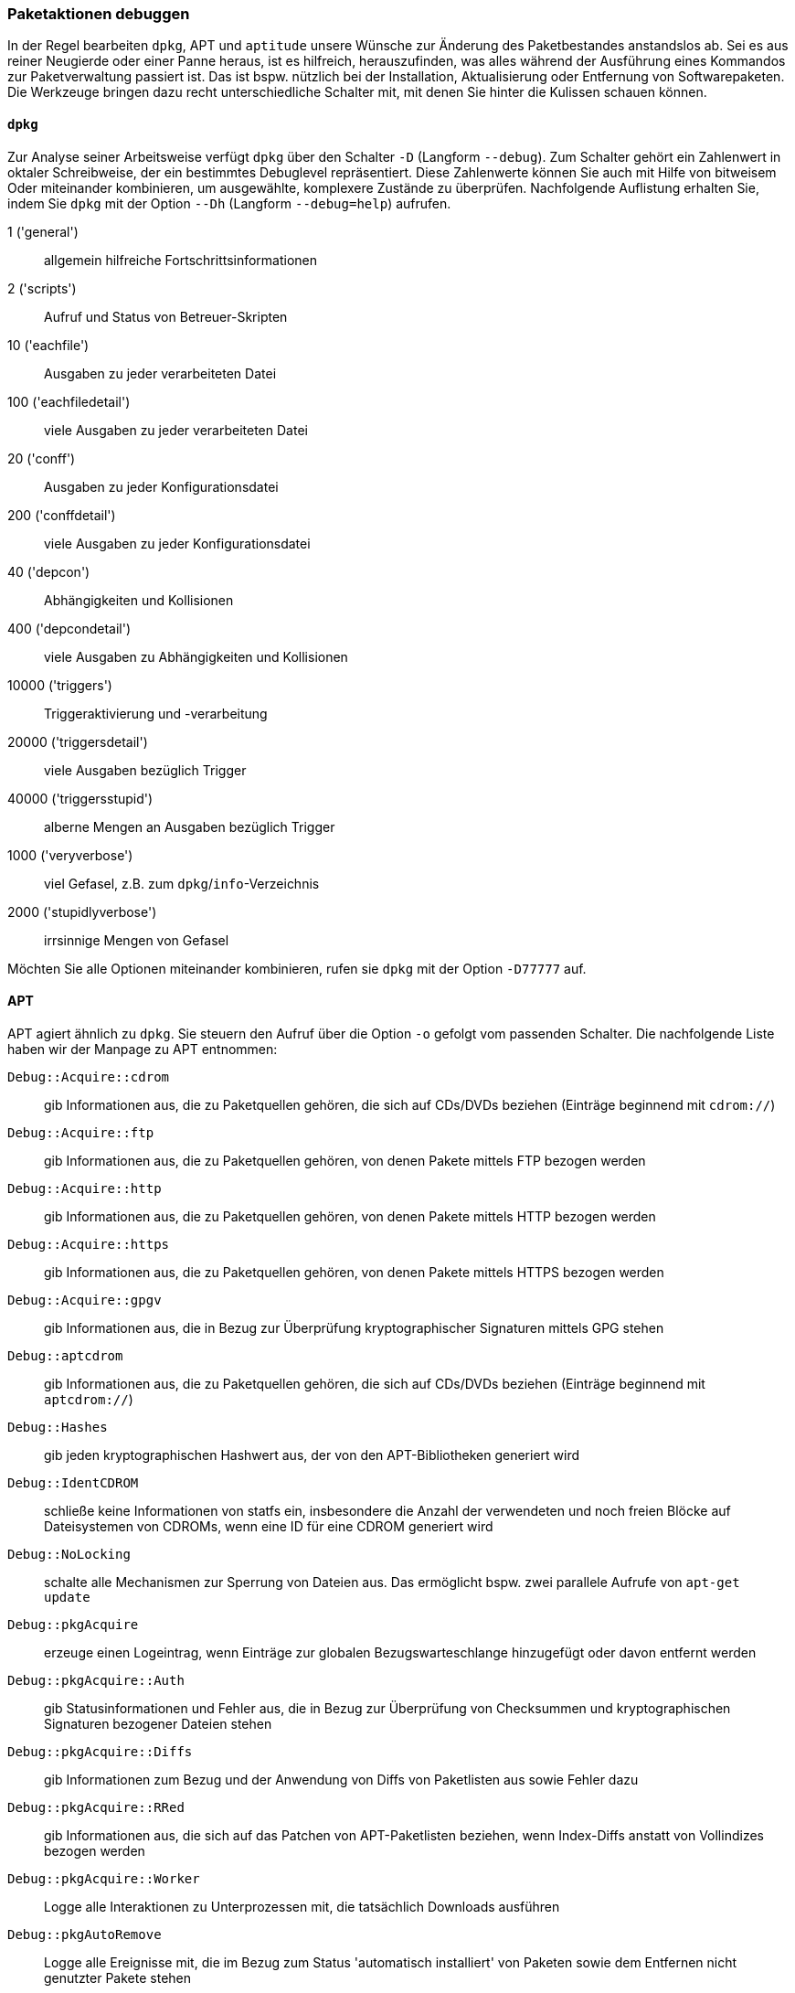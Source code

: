 // Datei: ./werkzeuge/paketoperationen/paketaktionen-debuggen.adoc

// Baustelle: Rohtext

[[paketaktionen-debuggen]]
=== Paketaktionen debuggen ===

In der Regel bearbeiten `dpkg`, APT und `aptitude` unsere Wünsche zur
Änderung des Paketbestandes anstandslos ab. Sei es aus reiner Neugierde 
oder einer Panne heraus, ist es hilfreich, herauszufinden, was alles 
während der Ausführung eines Kommandos zur Paketverwaltung passiert ist.
Das ist bspw. nützlich bei der Installation, Aktualisierung oder 
Entfernung von Softwarepaketen. Die Werkzeuge bringen dazu recht 
unterschiedliche Schalter mit, mit denen Sie hinter die Kulissen schauen 
können.

==== `dpkg` ====

// Stichworte für den Index
(((dpkg, -D)))
(((dpkg, --debug)))
(((Paket, Aktionen debuggen)))

Zur Analyse seiner Arbeitsweise verfügt `dpkg` über den Schalter `-D` 
(Langform `--debug`). Zum Schalter gehört ein Zahlenwert in oktaler
Schreibweise, der ein bestimmtes Debuglevel repräsentiert. Diese 
Zahlenwerte können Sie auch mit Hilfe von bitweisem Oder miteinander 
kombinieren, um ausgewählte, komplexere Zustände zu überprüfen. 
Nachfolgende Auflistung erhalten Sie, indem Sie `dpkg` mit der Option 
`--Dh` (Langform `--debug=help`) aufrufen.

1 ('general') :: allgemein hilfreiche Fortschrittsinformationen
2 ('scripts') :: Aufruf und Status von Betreuer-Skripten
10 ('eachfile') :: Ausgaben zu jeder verarbeiteten Datei
100 ('eachfiledetail') :: viele Ausgaben zu jeder verarbeiteten Datei
20 ('conff') :: Ausgaben zu jeder Konfigurationsdatei
200 ('conffdetail') :: viele Ausgaben zu jeder Konfigurationsdatei
40 ('depcon') :: Abhängigkeiten und Kollisionen
400 ('depcondetail') :: viele Ausgaben zu Abhängigkeiten und Kollisionen
10000 ('triggers') :: Triggeraktivierung und -verarbeitung
20000 ('triggersdetail') :: viele Ausgaben bezüglich Trigger
40000 ('triggersstupid') :: alberne Mengen an Ausgaben bezüglich Trigger
1000 ('veryverbose') :: viel Gefasel, z.B. zum `dpkg`/`info`-Verzeichnis
2000 ('stupidlyverbose') :: irrsinnige Mengen von Gefasel

Möchten Sie alle Optionen miteinander kombinieren, rufen sie `dpkg` mit
der Option `-D77777` auf.

==== APT ====

// Stichworte für den Index
(((apt, -o)))

APT agiert ähnlich zu `dpkg`. Sie steuern den Aufruf über die Option 
`-o` gefolgt vom passenden Schalter. Die nachfolgende Liste haben wir 
der Manpage zu APT entnommen:

`Debug::Acquire::cdrom` :: gib Informationen aus, die zu Paketquellen 
gehören, die sich auf CDs/DVDs beziehen (Einträge beginnend mit 
`cdrom://`)

`Debug::Acquire::ftp` :: gib Informationen aus, die zu Paketquellen 
gehören, von denen Pakete mittels FTP bezogen werden

`Debug::Acquire::http` :: gib Informationen aus, die zu Paketquellen 
gehören, von denen Pakete mittels HTTP bezogen werden

`Debug::Acquire::https` :: gib Informationen aus, die zu Paketquellen 
gehören, von denen Pakete mittels HTTPS bezogen werden

`Debug::Acquire::gpgv` :: gib Informationen aus, die in Bezug zur 
Überprüfung kryptographischer Signaturen mittels GPG stehen

`Debug::aptcdrom` :: gib Informationen aus, die zu Paketquellen 
gehören, die sich auf CDs/DVDs beziehen (Einträge beginnend mit 
`aptcdrom://`)

`Debug::Hashes` :: gib jeden kryptographischen Hashwert aus, der 
von den APT-Bibliotheken generiert wird

`Debug::IdentCDROM` :: schließe keine Informationen von statfs ein,
insbesondere die Anzahl der verwendeten und noch freien Blöcke auf
Dateisystemen von CDROMs, wenn eine ID für eine CDROM generiert wird

`Debug::NoLocking` :: schalte alle Mechanismen zur Sperrung von Dateien 
aus. Das ermöglicht bspw. zwei parallele Aufrufe von `apt-get update` 

`Debug::pkgAcquire` :: erzeuge einen Logeintrag, wenn Einträge zur 
globalen Bezugswarteschlange hinzugefügt oder davon entfernt werden

`Debug::pkgAcquire::Auth` :: gib Statusinformationen und Fehler aus, 
die in Bezug zur Überprüfung von Checksummen und kryptographischen 
Signaturen bezogener Dateien stehen

`Debug::pkgAcquire::Diffs` :: gib Informationen zum Bezug und der 
Anwendung von Diffs von Paketlisten aus sowie Fehler dazu

`Debug::pkgAcquire::RRed` :: gib Informationen aus, die sich auf das
Patchen von APT-Paketlisten beziehen, wenn Index-Diffs anstatt von
Vollindizes bezogen werden

`Debug::pkgAcquire::Worker` :: Logge alle Interaktionen zu
Unterprozessen mit, die tatsächlich Downloads ausführen

`Debug::pkgAutoRemove` :: Logge alle Ereignisse mit, die im Bezug zum 
Status 'automatisch installiert' von Paketen sowie dem Entfernen nicht
genutzter Pakete stehen

`Debug::pkgDepCache::AutoInstall` :: erzeuge Debugmeldungen, die 
beschreiben, welche Pakete automatisch installiert werden, um 
Abhängigkeiten aufzulösen. Dies entspricht dem anfänglichen 
automatischen Installationsdurchlauf, der z.B. mit `apt-get install` 
durchgeführt wird und nicht dem vollständigen APT-Abhängigkeitsauflöser;
siehe dazu die Option `Debug::pkgProblemResolver`

`Debug::pkgDepCache::Marker` :: Erzeugt Debug-Meldungen, die 
beschreiben, welche Pakete als behalten/installieren/entfernen markiert 
sind, während der ProblemResolver seine Arbeit erledigt. Jede Ergänzung 
oder Entfernung kann zusätzliche Aktionen auslösen; sie werden um zwei 
zusätzliche Leerzeichen unter dem ursprünglichen Eintrag eingerückt. Das 
Format für jede Zeile ist MarkKeep, MarkDelete oder MarkInstall, gefolgt 
von Paketname in der Form 'a.b.c' -> 'd.e.f | x.y.z' (Abschnitt), wobei 
'a.b.c' die aktuelle Version des Pakets darstellt, 'd.e.f' die Version, 
die für die Installation in Frage kommt, und 'x.y.z' eine neuere Version 
ist, die aber nicht für die Installation in Frage kommt (wegen eines 
niedrigen Pin-Wertes). Die letzten beiden Angaben können Sie weglassen,
wenn es keine Werte gibt oder wenn sie mit der installierten Version 
übereinstimmen. 'section' ist der Name des Abschnitts, in dem das Paket 
erscheint.

`Debug::pkgDPkgPM` :: wenn Sie `dpkg` aufrufen, wird die genaue 
Befehlszeile ausgegeben, mit der es aufgerufen wird. Dabei werden die 
Argumente durch ein einzelnes Leerzeichen voneinander getrennt

`Debug::pkgDPkgProgressReporting` :: gib alle von `dpkg` empfangenen 
Daten über den Status-Dateideskriptor und alle beim Parsen aufgetretenen 
Fehler aus

`Debug::pkgOrderList` :: erzeuge eine Ausgabe des Algorithmus, welcher 
die Reihenfolge festlegt, in der APT die Pakete an `dpkg` weiterreicht

`Debug::pkgPackageManager` :: gib die Statusmeldungen aus, die Sie die 
einzelnen Schritte nachvollziehen lassen, die `dpkg` bei seinem Aufruf
ausführt

`Debug::pkgPolicy` :: gib die Priorität jeder einzelnen Paketliste 
beim Start aus

`Debug::pkgProblemResolver` :: verfolgen Sie die Ausführung des 
Abhängigkeitsauflösers. Dies gilt nur für den Fall, dass ein komplexes 
Abhängigkeitsproblem auftritt.

`Debug::pkgProblemResolver::ShowScores` :: zeige eine Liste aller 
installierten Pakete mit ihrer berechneten Punktzahl an, die vom 
Abhängigkeitsauflöser verwendet wird. Die Beschreibung des Pakets ist die 
gleiche, wie in `Debug::pkgDepCache::Marker` beschrieben.

`Debug::sourceList` :: drucke Informationen über die aus der Datei 
`/etc/apt/vendors.list` gelesenen Anbieter aus

`Debug::RunScripts` :: Anzeige der externen Befehle, die von APT-Hooks 
aufgerufen werden. Dazu gehören z.B. die Konfigurationsoptionen 
`DPkg::Pre-Invoke`, `DPkg::Post-Invoke`, `APT::Update::Pre-Invoke` und 
`APT::Update::Post-Invoke` (siehe <<apt-hooks>>).

==== Aptitude ====

// Stichworte für den Index
(((aptitude, moo)))
(((aptitude, -v)))
(((aptitude, -vv)))
(((aptitude, -vvv)))
(((aptitude, -vvvv)))
(((aptitude, -vvvvv)))
(((aptitude, -vvvvvv)))

Aptitude verfügt über die Optionen von `-v` bis `-vvvvvv`. Damit legen
Sie die unterschiedlichen Debuglevel fest. Sie testen die Einstellungen 
mit Hilfe des Unterkommandos `moo`. Nachfolgend sehen Sie die sechs
verschiedenen Debuglevel in Aktion.

.Aptitude-Debuglevel in Aktion
----
$ aptitude -v moo
In diesem Programm gibt es wirklich keine Easter Eggs.
$ aptitude -vv moo
Habe ich nicht bereits erklärt, dass es in diesem Programm keine Easter Eggs gibt?
$ aptitude -vvv moo
Hör auf!
$ aptitude -vvvv moo
Okay, wenn ich Dir ein Easter Egg gebe, wirst Du dann aufhören?
$ aptitude -vvvvv moo
Gut, Du hast gewonnen.

                               /----\
                       -------/      \
                      /               \
                     /                |
   -----------------/                  --------\
   ----------------------------------------------
$ aptitude -vvvvvv moo
Was das ist? Natürlich ein Elefant, der von einer Schlange gefressen wurde.
$
----

// Datei (Ende): ./werkzeuge/paketoperationen/paketaktionen-debuggen.adoc
